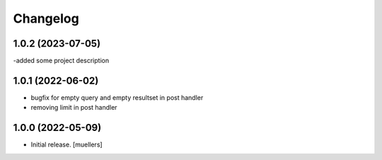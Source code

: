 Changelog
=========

1.0.2 (2023-07-05)
------------------

-added some project description


1.0.1 (2022-06-02)
------------------

- bugfix for empty query and empty resultset in post handler
- removing limit in post handler


1.0.0 (2022-05-09)
------------------

- Initial release.
  [muellers]
